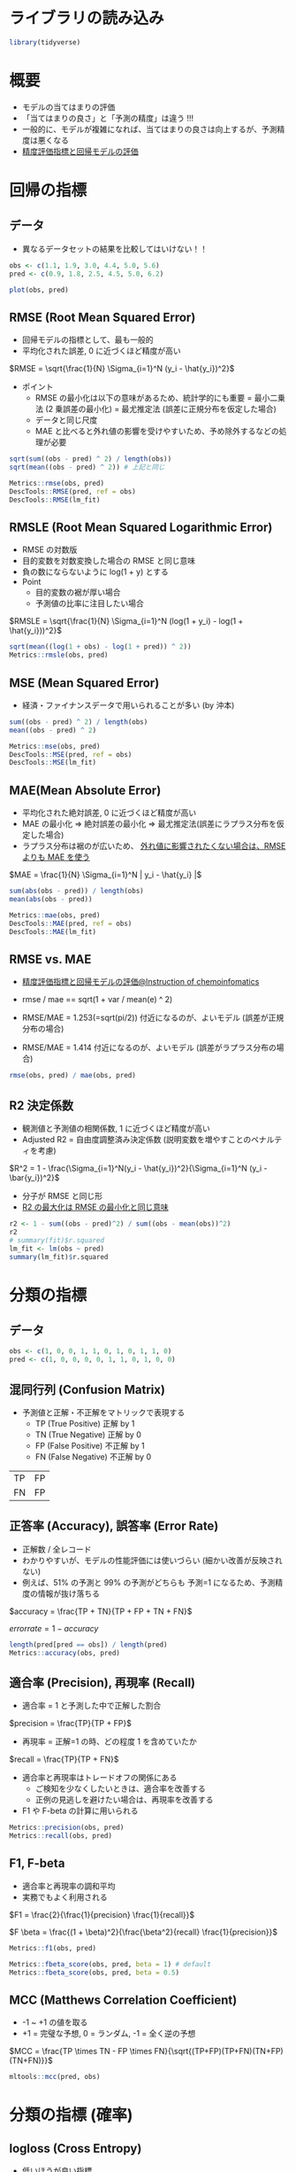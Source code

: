 #+STARTUP: folded indent inlineimages latexpreview
#+PROPERTY: header-args:R :session *R:eval* :results output :width 640 :height 480 :colnames yes

* ライブラリの読み込み

#+begin_src R :results silent
library(tidyverse)
#+end_src

* 概要

- モデルの当てはまりの評価
- 「当てはまりの良さ」と「予測の精度」は違う !!!
- 一般的に、モデルが複雑になれば、当てはまりの良さは向上するが、予測精度は悪くなる
- [[https://funatsu-lab.github.io/open-course-ware/basic-theory/accuracy-index/][精度評価指標と回帰モデルの評価]]

* 回帰の指標
** データ

- 異なるデータセットの結果を比較してはいけない！！
#+begin_src R :results graphics :file (get-babel-file)
obs <- c(1.1, 1.9, 3.0, 4.4, 5.0, 5.6)
pred <- c(0.9, 1.8, 2.5, 4.5, 5.0, 6.2)

plot(obs, pred)
#+end_src

#+RESULTS:
[[file:/home/shun/Dropbox/memo/img/babel/fig-2gGLZK.png]]

** RMSE (Root Mean Squared Error)

- 回帰モデルの指標として、最も一般的
- 平均化された誤差, 0 に近づくほど精度が高い

$RMSE = \sqrt{\frac{1}{N} \Sigma_{i=1}^N (y_i - \hat{y_i})^2}$

- ポイント  
  - RMSE の最小化は以下の意味があるため、統計学的にも重要
    = 最小二乗法 (2 乗誤差の最小化)
    = 最尤推定法 (誤差に正規分布を仮定した場合)
  - データと同じ尺度
  - MAE と比べると外れ値の影響を受けやすいため、予め除外するなどの処理が必要

#+begin_src R
sqrt(sum((obs - pred) ^ 2) / length(obs))
sqrt(mean((obs - pred) ^ 2)) # 上記と同じ

Metrics::rmse(obs, pred)
DescTools::RMSE(pred, ref = obs)
DescTools::RMSE(lm_fit)
#+end_src

#+RESULTS:
: [1] 0.3341656
: [1] 0.3341656
: [1] 0.3341656
: [1] 0.3162998
: [1] 0.3341656

** RMSLE (Root Mean Squared Logarithmic Error)

- RMSE の対数版
- 目的変数を対数変換した場合の RMSE と同じ意味
- 負の数にならないように log(1 + y) とする
- Point
  - 目的変数の裾が厚い場合
  - 予測値の比率に注目したい場合

$RMSLE = \sqrt{\frac{1}{N} \Sigma_{i=1}^N (log(1 + y_i) - log(1 + \hat{y_i}))^2}$

#+begin_src R
sqrt(mean((log(1 + obs) - log(1 + pred)) ^ 2))
Metrics::rmsle(obs, pred)
#+end_src

#+RESULTS:
: [1] 0.0785137
: 
: [1] 0.0785137

** MSE (Mean Squared Error)

- 経済・ファイナンスデータで用いられることが多い (by 沖本)

#+begin_src R
sum((obs - pred) ^ 2) / length(obs)
mean((obs - pred) ^ 2)

Metrics::mse(obs, pred)
DescTools::MSE(pred, ref = obs)
DescTools::MSE(lm_fit)
#+end_src

#+RESULTS:
: [1] 0.1116667
: [1] 0.1116667
: [1] 0.1116667
: [1] 0.1116667
: [1] 0.1000456

** MAE(Mean Absolute Error)

- 平均化された絶対誤差, 0 に近づくほど精度が高い
- MAE の最小化 
  => 絶対誤差の最小化
  => 最尤推定法(誤差にラプラス分布を仮定した場合)
- ラプラス分布は裾のが広いため、 _外れ値に影響されたくない場合は、RMSE よりも MAE を使う_

$MAE = \frac{1}{N} \Sigma_{i=1}^N | y_i - \hat{y_i} |$

#+begin_src R
sum(abs(obs - pred)) / length(obs)
mean(abs(obs - pred))

Metrics::mae(obs, pred)
DescTools::MAE(pred, ref = obs)
DescTools::MAE(lm_fit)
#+end_src

#+RESULTS:
: [1] 0.25
: [1] 0.25
: [1] 0.25
: [1] 0.25
: [1] 0.2552523

** RMSE vs. MAE

- [[https://funatsu-lab.github.io/open-course-ware/basic-theory/accuracy-index/][精度評価指標と回帰モデルの評価@Instruction of chemoinfomatics]]

- rmse / mae == sqrt(1 + var / mean(e) ^ 2)
- RMSE/MAE = 1.253(=sqrt(pi/2)) 付近になるのが、よいモデル (誤差が正規分布の場合)
- RMSE/MAE = 1.414 付近になるのが、よいモデル (誤差がラプラス分布の場合)

#+begin_src R
rmse(obs, pred) / mae(obs, pred)
#+end_src

#+RESULTS:
: [1] 1.336663

** R2 決定係数

- 観測値と予測値の相関係数, 1 に近づくほど精度が高い
- Adjusted R2 = 自由度調整済み決定係数 (説明変数を増やすことのペナルティを考慮)

$R^2 = 1 - \frac{\Sigma_{i=1}^N(y_i - \hat{y_i})^2}{\Sigma_{i=1}^N (y_i - \bar{y_i})^2}$

- 分子が RMSE と同じ形
- _R2 の最大化は RMSE の最小化と同じ意味_

#+begin_src R
r2 <- 1 - sum((obs - pred)^2) / sum((obs - mean(obs))^2)
r2
# summary(fit)$r.squared
lm_fit <- lm(obs ~ pred) 
summary(lm_fit)$r.squared
#+end_src

#+RESULTS:
: 
: [1] 0.9582294
: 
: [1] 0.9832212

* 分類の指標
** データ

#+begin_src R :results silent
obs <- c(1, 0, 0, 1, 1, 0, 1, 0, 1, 1, 0)
pred <- c(1, 0, 0, 0, 0, 1, 1, 0, 1, 0, 0)
#+end_src

** 混同行列 (Confusion Matrix)

- 予測値と正解・不正解をマトリックで表現する
  - TP (True Positive)  正解 by 1
  - TN (True Negative)  正解 by 0
  - FP (False Positive) 不正解 by 1
  - FN (False Negative) 不正解 by 0

| TP | FP |
| FN | FP |

** 正答率 (Accuracy), 誤答率 (Error Rate)

- 正解数 / 全レコード
- わかりやすいが、モデルの性能評価には使いづらい (細かい改善が反映されない)
- 例えば、51% の予測と 99% の予測がどちらも 予測=1 になるため、予測精度の情報が抜け落ちる

$accuracy = \frac{TP + TN}{TP + FP + TN + FN}$

$error rate = 1 - accuracy$

#+begin_src R
length(pred[pred == obs]) / length(pred)
Metrics::accuracy(obs, pred)
#+end_src

#+RESULTS:
: [1] 0.6363636
: [1] 0.6363636

** 適合率 (Precision), 再現率 (Recall)

- 適合率 = 1 と予測した中で正解した割合
$precision = \frac{TP}{TP + FP}$

- 再現率 = 正解=1 の時、どの程度 1 を含めていたか
$recall = \frac{TP}{TP + FN}$

- 適合率と再現率はトレードオフの関係にある
  - ご検知を少なくしたいときは、適合率を改善する
  - 正例の見逃しを避けたい場合は、再現率を改善する
- F1 や F-beta の計算に用いられる

#+begin_src R
Metrics::precision(obs, pred)
Metrics::recall(obs, pred)
#+end_src

#+RESULTS:
: [1] 0.75
: [1] 0.5

** F1, F-beta

- 適合率と再現率の調和平均
- 実務でもよく利用される

$F1 = \frac{2}{\frac{1}{precision} \frac{1}{recall}}$

$F \beta = \frac{(1 + \beta)^2}{\frac{\beta^2}{recall} \frac{1}{precision}}$

#+begin_src R
Metrics::f1(obs, pred)

Metrics::fbeta_score(obs, pred, beta = 1) # default
Metrics::fbeta_score(obs, pred, beta = 0.5)
#+end_src

#+RESULTS:
: [1] 1
: [1] 0.6
: [1] 0.6818182

** MCC (Matthews Correlation Coefficient)

- -1 ~ +1 の値を取る
- +1 = 完璧な予想, 0 = ランダム, -1 = 全く逆の予想

$MCC = \frac{TP \times TN - FP \times FN}{\sqrt{(TP+FP)(TP+FN)(TN+FP)(TN+FN)}}$

#+begin_src R
mltools::mcc(pred, obs)
#+end_src

#+RESULTS:
: [1] 0.3105295

* 分類の指標 (確率)
** logloss (Cross Entropy)

- 低いほうが良い指標
- p' が真の値を予測している確率
- 「p' の対数の平均のマイナスを小さくする」という考え方

- 分類タスクでの代表的な指標
- モデル学習の目的変数としても利用される

$logloss = -\frac{1}{N} \Sigma_{i=1}^N (y_i log(p_i) + (1 - y_i)log(1 - p_i)) = -\frac{1}{N} \Sigma_{i=1}^N logp_i^'$

#+begin_src R
obs <- c(1, 1, 0)
pred <- c(0.9, 0.5, 0.1)

-mean(obs * log(pred) + (1 - obs) * log(1 - pred))
Metrics::logLoss(obs, pred)
#+end_src

#+RESULTS:
: [1] 0.3012894
: [1] 0.3012894

- 大きく外すと、その分のペナルティがある、という考え方
#+begin_src R
-log(0.9) # 90%と予測
-log(0.5) # 50%と予測
-log(0.1) # 10%と予測 (ペナルティが大きい)
#+end_src

#+RESULTS:
: [1] 0.1053605
: [1] 0.6931472
: [1] 2.302585

** AUC (Area Under the ROC Curve)

- ROC 曲線を元に算出される指標
- ROC 曲線とは
  - 予測値を 1 とする確率の閾値を 0 ~ 1 に動かす
  - 偽陽性率(FP rate) を x にプロット  (FP/(FP+TN))
  - 真陽性率(TP rate) を y にプロット  (TP/(TP+FN))
- 完全な予測の場合 AUC=1, ランダムな予測の場合, AUC=0.5 になる
- Gini 係数 = 2*AUC-1 なので、AUC と同じ

ROC 曲線の見方
- 正答が、(1, 1, 0, 0, 1, 1, 0, 0, 0, 1, 0, 0, 0, 0) の場合の例
- 左下からスタートし、右上でゴール。そこに至るまでに 閾値を 0 ~ 1 へ変化させる。
- 1=正解したら、上に 0.2 移動、不正解なら右に 0.1 移動
#+begin_src R :results output graphics file :file (my/get-babel-file)
df <- tibble(
  tpr = c(0, 0.2, 0.4, 0.4, 0.4, 0.6, 0.8, 0.8, 0.8, 0.8, 1, 1, 1, 1, 1, 1),
  fpr = c(0, 0, 0, 0.1, 0.2, 0.2, 0.2, 0.3, 0.4, 0.5, 0.5, 0.6, 0.7, 0.8, 0.9, 1))

ggplot(df, aes(x = fpr, y = tpr)) +
  geom_line() +
  geom_abline(slope = 1, linetype = "dotted")
#+end_src

#+RESULTS:
[[file:/home/shun/Dropbox/memo/img/babel/fig-bO5Wi7.png]]

#+begin_src R
obs <- c(1, 1, 0, 1, 0)
pred <- c(0.9, 0.4, 0.4, 0.6, 0.1)
Metrics::auc(obs, pred)
#+end_src

#+RESULTS:
: [1] 0.9166667

* 分類の指標 (多クラス)
** Multi-class Accuracy

- Accuracy の多クラス版

** Multi-class logloss

- logloss を多クラスに拡張したもの
- 多クラス分類の指標としてよく用いられる
- M = クラス数
- データ数 X クラス数の行列を入力する

$multiclass \ logloss = -\frac{1}{N} \Sigma_{i=1}^N \Sigma_{i=1}^M y_{i,m} logp_{i,m}$

#+begin_src R
true <- c(0, 2, 1, 2, 2)
pred <- matrix(
  c(0.68, 0.32, 0,
    0,    0.00, 1,
    0.60, 0.40, 0,
    0,       0, 1,
    0.28, 0.12, 0.60),
  ncol = 3, byrow = TRUE)

MLmetrics::MultiLogLoss(pred, true)
#+end_src

#+RESULTS:
: [1] 0.3625558

** mean-F1, macro-F1, micro-F1

- F1 を多クラスに拡張
- 主に、マルチラベル分類に利用される

- mean-F1 レコード単位で F1 を計算し、平均する
- macro-F1 クラス単位で F1 を計算し、平均する
- micro-F1 レコード x クラス

** Quadoratic Weighted Kappa

- マルチクラス分類で、クラス間に順序関係があるものに利用する
- i = 真のクラス
- j = 予測値のクラス

$\kappa = 1 - \frac{\Sigma_{i,j} w_{i,j} Q_{i,j}}{\Sigma_{ij} w_{i,j} E_{i,j}}$

* レコメンデーションの指標
** MAP@K

- Mean Average Precision @ K の略
- レコメンデーションタスクで利用される

* R パッケージ
** ={yardstick}= package

#+begin_src R
pacman::p_funs(yardstick)
#+end_src

#+RESULTS:
#+begin_example
 [1] "accuracy"                    "accuracy_vec"               
 [3] "average_precision"           "average_precision_vec"      
 [5] "bal_accuracy"                "bal_accuracy_vec"           
 [7] "ccc"                         "ccc_vec"                    
 [9] "conf_mat"                    "detection_prevalence"       
[11] "detection_prevalence_vec"    "dots_to_estimate"           
[13] "f_meas"                      "f_meas_vec"                 
[15] "finalize_estimator"          "finalize_estimator_internal"
[17] "gain_capture"                "gain_capture_vec"           
[19] "gain_curve"                  "get_weights"                
[21] "huber_loss"                  "huber_loss_pseudo"          
[23] "huber_loss_pseudo_vec"       "huber_loss_vec"             
[25] "iic"                         "iic_vec"                    
[27] "j_index"                     "j_index_vec"                
[29] "kap"                         "kap_vec"                    
[31] "lift_curve"                  "mae"                        
[33] "mae_vec"                     "mape"                       
[35] "mape_vec"                    "mase"                       
[37] "mase_vec"                    "mcc"                        
[39] "mcc_vec"                     "metric_set"                 
[41] "metric_summarizer"           "metric_vec_template"        
[43] "metrics"                     "mn_log_loss"                
[45] "mn_log_loss_vec"             "npv"                        
[47] "npv_vec"                     "ppv"                        
[49] "ppv_vec"                     "pr_auc"                     
[51] "pr_auc_vec"                  "pr_curve"                   
[53] "precision"                   "precision_vec"              
[55] "recall"                      "recall_vec"                 
[57] "rmse"                        "rmse_vec"                   
[59] "roc_auc"                     "roc_auc_vec"                
[61] "roc_curve"                   "rpd"                        
[63] "rpd_vec"                     "rpiq"                       
[65] "rpiq_vec"                    "rsq"                        
[67] "rsq_trad"                    "rsq_trad_vec"               
[69] "rsq_vec"                     "sens"                       
[71] "sens_vec"                    "smape"                      
[73] "smape_vec"                   "spec"                       
[75] "spec_vec"                    "tidy"                       
[77] "validate_estimator"
#+end_example

** ={Metircs}= package

#+begin_src R
pacman::p_funs(Metrics)
#+end_src

#+RESULTS:
#+begin_example
 [1] "accuracy"                    "ae"                         
 [3] "ape"                         "apk"                        
 [5] "auc"                         "bias"                       
 [7] "ce"                          "f1"                         
 [9] "fbeta_score"                 "ll"                         
[11] "logLoss"                     "mae"                        
[13] "mape"                        "mapk"                       
[15] "mase"                        "mdae"                       
[17] "MeanQuadraticWeightedKappa"  "mse"                        
[19] "msle"                        "percent_bias"               
[21] "precision"                   "rae"                        
[23] "recall"                      "rmse"                       
[25] "rmsle"                       "rrse"                       
[27] "rse"                         "ScoreQuadraticWeightedKappa"
[29] "se"                          "sle"                        
[31] "smape"                       "sse"
#+end_example

** ={DescTools}= package

#+begin_src R
pacman::p_funs(DescTools)
#+end_src

#+RESULTS:
#+begin_example
  [1] "%()%"                   "%(]%"                   "%)(%"                  
  [4] "%)[%"                   "%[)%"                   "%[]%"                  
  [7] "%](%"                   "%][%"                   "%^%"                   
 [10] "%c%"                    "%like any%"             "%like%"                
 [13] "%nin%"                  "%overlaps%"             "Abind"                 
 [16] "Abstract"               "AddMonths"              "AddMonthsYM"           
 [19] "Agree"                  "AllDuplicated"          "AndersonDarlingTest"   
 [22] "aovlDetails"            "aovlErrorTerms"         "Append"                
 [25] "Arrow"                  "as.CDateFmt"            "as.fmt"                
 [28] "as.matrix.xtabs"        "AscToChar"              "Asp"                   
 [31] "Assocs"                 "Atkinson"               "AUC"                   
 [34] "AxisBreak"              "axTicks.Date"           "axTicks.POSIXct"       
 [37] "BarnardTest"            "BartelsRankTest"        "BarText"               
 [40] "BinomCI"                "BinomDiffCI"            "BinomRatioCI"          
 [43] "BinToDec"               "BinTree"                "BlankIfNA"             
 [46] "BootCI"                 "BoxCox"                 "BoxCoxInv"             
 [49] "BoxCoxLambda"           "BoxedText"              "BreslowDayTest"        
 [52] "BreuschGodfreyTest"     "BrierScore"             "BubbleLegend"          
 [55] "Canvas"                 "CartToPol"              "CartToSph"             
 [58] "CatTable"               "CCC"                    "CharToAsc"             
 [61] "Clockwise"              "Closest"                "CmToPts"               
 [64] "Coalesce"               "CochranArmitageTest"    "CochranQTest"          
 [67] "CoefVar"                "CohenD"                 "CohenKappa"            
 [70] "CollapseTable"          "ColorLegend"            "ColToGray"             
 [73] "ColToGrey"              "ColToHex"               "ColToHsv"              
 [76] "ColToRgb"               "ColumnWrap"             "CombN"                 
 [79] "CombPairs"              "CombSet"                "CompleteColumns"       
 [82] "ConDisPairs"            "Conf"                   "ConnLines"             
 [85] "ConoverTest"            "ContCoef"               "Contrasts"             
 [88] "ConvUnit"               "Cor"                    "CorCI"                 
 [91] "CorPart"                "CorPolychor"            "CountCompCases"        
 [94] "CourseData"             "Cov"                    "CramerV"               
 [97] "CramerVonMisesTest"     "createCOMReference"     "CronbachAlpha"         
[100] "Cross"                  "CrossN"                 "Cstat"                 
[103] "CutQ"                   "Day"                    "Day<-"                 
[106] "DB"                     "dBenf"                  "DecToBin"              
[109] "DecToHex"               "DecToOct"               "DegToRad"              
[112] "DenseRank"              "Desc"                   "DescToolsOptions"      
[115] "dExtrVal"               "dFrechet"               "dGenExtrVal"           
[118] "dGenPareto"             "dGompertz"              "dGumbel"               
[121] "DiffDays360"            "DigitSum"               "DivCoef"               
[124] "DivCoefMax"             "Divisors"               "dNegWeibull"           
[127] "DoBy"                   "DoCall"                 "dOrder"                
[130] "Dot"                    "DrawArc"                "DrawBand"              
[133] "DrawBezier"             "DrawCircle"             "DrawEllipse"           
[136] "DrawRegPolygon"         "dRevGumbel"             "dRevWeibull"           
[139] "Dummy"                  "DunnettTest"            "DunnTest"              
[142] "DurbinWatsonTest"       "Entropy"                "Eps"                   
[145] "ErrBars"                "EtaSq"                  "ExpFreq"               
[148] "Factorize"              "FctArgs"                "Fibonacci"             
[151] "FindColor"              "FindCorr"               "FindRProfile"          
[154] "FisherZ"                "FisherZInv"             "FixToTable"            
[157] "Flags"                  "Fmt"                    "Format"                
[160] "Frac"                   "Freq"                   "Freq2D"                
[163] "GCD"                    "GeomSn"                 "GeomTrans"             
[166] "GetCurrPP"              "GetCurrWrd"             "GetCurrXL"             
[169] "GetNewPP"               "GetNewWrd"              "GetNewXL"              
[172] "Gini"                   "GiniSimpson"            "Gmean"                 
[175] "GoodmanKruskalGamma"    "GoodmanKruskalTau"      "Gsd"                   
[178] "GTest"                  "Herfindahl"             "HexToCol"              
[181] "HexToDec"               "HexToRgb"               "HighLow"               
[184] "Hmean"                  "HmsToSec"               "HodgesLehmann"         
[187] "HoeffD"                 "HosmerLemeshowTest"     "HotellingsT2Test"      
[190] "Hour"                   "HuberM"                 "ICC"                   
[193] "identify.formula"       "IdentifyA"              "Impute"                
[196] "InDots"                 "Interval"               "IPMT"                  
[199] "IQRw"                   "IRR"                    "IsDate"                
[202] "IsDichotomous"          "IsEuclid"               "IsLeapYear"            
[205] "IsNumeric"              "IsOdd"                  "IsPrime"               
[208] "IsValidHwnd"            "IsWeekend"              "IsWhole"               
[211] "IsZero"                 "JarqueBeraTest"         "JonckheereTerpstraTest"
[214] "KappaM"                 "KendallTauA"            "KendallTauB"           
[217] "KendallW"               "Keywords"               "KrippAlpha"            
[220] "Kurt"                   "Label"                  "Label<-"               
[223] "Lambda"                 "Large"                  "LastDayOfMonth"        
[226] "Lc"                     "LCM"                    "LehmacherTest"         
[229] "LeveneTest"             "LillieTest"             "lines.Lc"              
[232] "lines.lm"               "lines.loess"            "lines.smooth.spline"   
[235] "lines.SmoothSpline"     "LineToUser"             "LinScale"              
[238] "LOCF"                   "LOF"                    "Logit"                 
[241] "LogitInv"               "LogSt"                  "LogStInv"              
[244] "LongToRgb"              "LsFct"                  "LsObj"                 
[247] "MAD"                    "MAE"                    "MAPE"                  
[250] "Mar"                    "Margins"                "MaxDigits"             
[253] "Mean"                   "MeanAD"                 "MeanCI"                
[256] "MeanDiffCI"             "MeanSE"                 "Median"                
[259] "MedianCI"               "Mgp"                    "MHChisqTest"           
[262] "Midx"                   "Minute"                 "MixColor"              
[265] "Mode"                   "ModSummary"             "Month"                 
[268] "MosesTest"              "MoveAvg"                "MSE"                   
[271] "MultinomCI"             "MultMerge"              "MutInf"                
[274] "N"                      "NAIfBlank"              "NAIfZero"              
[277] "Ndec"                   "NemenyiTest"            "NMAE"                  
[280] "NMSE"                   "Now"                    "NPV"                   
[283] "NPVFixBond"             "OctToDec"               "OddsRatio"             
[286] "OPR"                    "OrderMixed"             "ORToRelRisk"           
[289] "Outlier"                "Overlap"                "PageTest"              
[292] "PairApply"              "Pal"                    "ParseFormula"          
[295] "ParseSASDatalines"      "PartialSD"              "PasswordDlg"           
[298] "pBenf"                  "PDFManual"              "PearsonTest"           
[301] "PercentRank"            "PercTable"              "Permn"                 
[304] "pExtrVal"               "pFrechet"               "pGenExtrVal"           
[307] "pGenPareto"             "pGompertz"              "pGumbel"               
[310] "Phi"                    "Phrase"                 "plot.bagplot"          
[313] "plot.Conf"              "plot.Lc"                "plot.Lclist"           
[316] "plot.palette"           "plot.PostHocTest"       "PlotACF"               
[319] "PlotArea"               "PlotBag"                "PlotBagPairs"          
[322] "PlotBinTree"            "PlotBubble"             "PlotCandlestick"       
[325] "PlotCashFlow"           "PlotCirc"               "PlotCorr"              
[328] "PlotDot"                "PlotECDF"               "PlotFaces"             
[331] "PlotFdist"              "PlotFun"                "PlotGACF"              
[334] "PlotLinesA"             "PlotLog"                "PlotMarDens"           
[337] "PlotMiss"               "PlotMonth"              "PlotMosaic"            
[340] "PlotMultiDens"          "PlotPairs"              "PlotPolar"             
[343] "PlotPyramid"            "PlotQQ"                 "PlotTernary"           
[346] "PlotTreemap"            "PlotVenn"               "PlotViolin"            
[349] "PlotWeb"                "PMT"                    "pNegWeibull"           
[352] "PoissonCI"              "PolarGrid"              "PolToCart"             
[355] "pOrder"                 "PostHocTest"            "power.chisq.test"      
[358] "PpAddSlide"             "PPMT"                   "PpPlot"                
[361] "PpText"                 "Prec"                   "pRevGumbel"            
[364] "pRevWeibull"            "Primes"                 "print.Assocs"          
[367] "print.Conf"             "print.CorPolychor"      "print.DunnTest"        
[370] "print.Freq"             "print.HoeffD"           "print.ICC"             
[373] "print.mtest"            "print.PercTable"        "print.PostHocTest"     
[376] "PseudoR2"               "PtInPoly"               "PtsToCm"               
[379] "qBenf"                  "qExtrVal"               "qFrechet"              
[382] "qGenExtrVal"            "qGenPareto"             "qGompertz"             
[385] "qGumbel"                "qNegWeibull"            "qRevGumbel"            
[388] "qRevGumbelExp"          "qRevWeibull"            "Quantile"              
[391] "Quarter"                "Quot"                   "RadToDeg"              
[394] "Range"                  "RBAL"                   "rBenf"                 
[397] "Recode"                 "Recycle"                "RelRisk"               
[400] "Rename"                 "reorder.factor"         "Rev"                   
[403] "rExtrVal"               "rFrechet"               "RgbToCol"              
[406] "RgbToLong"              "rGenExtrVal"            "rGenPareto"            
[409] "rGompertz"              "rGumbel"                "RMSE"                  
[412] "RndPairs"               "RndWord"                "rNegWeibull"           
[415] "RobScale"               "RomanToInt"             "rOrder"                
[418] "Rosenbluth"             "Rotate"                 "RoundTo"               
[421] "rRevGumbel"             "rRevWeibull"            "RunsTest"              
[424] "Sample"                 "SampleTwins"            "SaveAs"                
[427] "ScheffeTest"            "SD"                     "Second"                
[430] "SecToHms"               "SendOutlookMail"        "Sens"                  
[433] "SetAlpha"               "SetNames"               "Shade"                 
[436] "ShapiroFranciaTest"     "SiegelTukeyRank"        "SiegelTukeyTest"       
[439] "SignTest"               "Skew"                   "SLN"                   
[442] "Small"                  "SMAPE"                  "SmoothSpline"          
[445] "Some"                   "SomersDelta"            "Sort"                  
[448] "SortMixed"              "SpearmanRho"            "Spec"                  
[451] "SphToCart"              "split.formula"          "SplitAt"               
[454] "SplitPath"              "SpreadOut"              "Stamp"                 
[457] "StdCoef"                "Str"                    "StrAbbr"               
[460] "StrAlign"               "Strata"                 "StrCap"                
[463] "StrChop"                "StrCountW"              "StrDist"               
[466] "StrExtract"             "StrIsNumeric"           "StrLeft"               
[469] "StrPad"                 "StrPos"                 "StrRev"                
[472] "StrRight"               "StrSpell"               "StrTrim"               
[475] "StrTrunc"               "StrVal"                 "StuartMaxwellTest"     
[478] "StuartTauC"             "SYD"                    "SysInfo"               
[481] "TextContrastColor"      "TextToTable"            "TheilU"                
[484] "Timezone"               "TitleRect"              "TMod"                  
[487] "Today"                  "ToLong"                 "TOne"                  
[490] "ToWide"                 "ToWrd"                  "ToWrdB"                
[493] "ToWrdPlot"              "ToXL"                   "Trim"                  
[496] "TschuprowT"             "TTestA"                 "TukeyBiweight"         
[499] "TwoGroups"              "UncertCoef"             "UnirootAll"            
[502] "Unit"                   "Unit<-"                 "Untable"               
[505] "Unwhich"                "Var"                    "VarCI"                 
[508] "VarTest"                "VecRot"                 "VecShift"              
[511] "VIF"                    "Vigenere"               "VonNeumannTest"        
[514] "Week"                   "Weekday"                "Winsorize"             
[517] "WithOptions"            "WoolfTest"              "WrdBookmark"           
[520] "WrdCaption"             "WrdCellRange"           "WrdFont"               
[523] "WrdFont<-"              "WrdFormatCells"         "WrdGoto"               
[526] "WrdInsertBookmark"      "WrdKill"                "WrdMergeCells"         
[529] "WrdOpenFile"            "WrdPageBreak"           "WrdParagraphFormat"    
[532] "WrdParagraphFormat<-"   "WrdPlot"                "WrdSaveAs"             
[535] "WrdStyle"               "WrdStyle<-"             "WrdTable"              
[538] "WrdTableBorders"        "WrdUpdateBookmark"      "XLCurrReg"             
[541] "XLDateToPOSIXct"        "XLGetRange"             "XLGetWorkbook"         
[544] "XLKill"                 "XLNamedReg"             "XLSaveAs"              
[547] "XLView"                 "Year"                   "YearDay"               
[550] "YearMonth"              "YTM"                    "YuenTTest"             
[553] "YuleQ"                  "YuleY"                  "ZeroIfNA"              
[556] "Zodiac"                 "ZTest"
#+end_example

** ={MLmetrics}= package

#+begin_src R
pacman::p_funs(MLmetrics)
#+end_src

#+RESULTS:
:  [1] "Accuracy"         "Area_Under_Curve" "AUC"              "ConfusionDF"     
:  [5] "ConfusionMatrix"  "F1_Score"         "FBeta_Score"      "GainAUC"         
:  [9] "Gini"             "KS_Stat"          "LiftAUC"          "LogLoss"         
: [13] "MAE"              "MAPE"             "MedianAE"         "MedianAPE"       
: [17] "MSE"              "MultiLogLoss"     "NormalizedGini"   "Poisson_LogLoss" 
: [21] "PRAUC"            "Precision"        "R2_Score"         "RAE"             
: [25] "Recall"           "RMSE"             "RMSLE"            "RMSPE"           
: [29] "RRSE"             "Sensitivity"      "Specificity"      "ZeroOneLoss"

* 参考

- [[https://funatsu-lab.github.io/open-course-ware/basic-theory/accuracy-index/][精度評価指標と回帰モデルの評価@Instruction of chemoinfomatics]]
